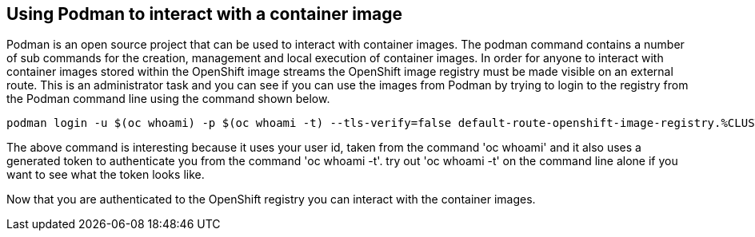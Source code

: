





== Using Podman to interact with a container image

Podman is an open source project that can be used to interact with container images. The podman command contains a number of sub commands for the creation, management and local execution of container images. In order for anyone to interact with container images stored within the OpenShift image streams the OpenShift image registry must be made visible on an external route. This is an administrator task and you can see if you can use the images from Podman by trying to login to the registry from the Podman command line using the command shown below.

[.console-input]
[source,bash,subs="+attributes"]
----
podman login -u $(oc whoami) -p $(oc whoami -t) --tls-verify=false default-route-openshift-image-registry.%CLUSTER_SUBDOMAIN%
----

The above command is interesting because it uses your user id, taken from the command 'oc whoami' and it also uses a generated token to authenticate you from the command 'oc whoami -t'. try out 'oc whoami -t' on the command line alone if you want to see what the token looks like.

Now that you are authenticated to the OpenShift registry you can interact with the container images.
